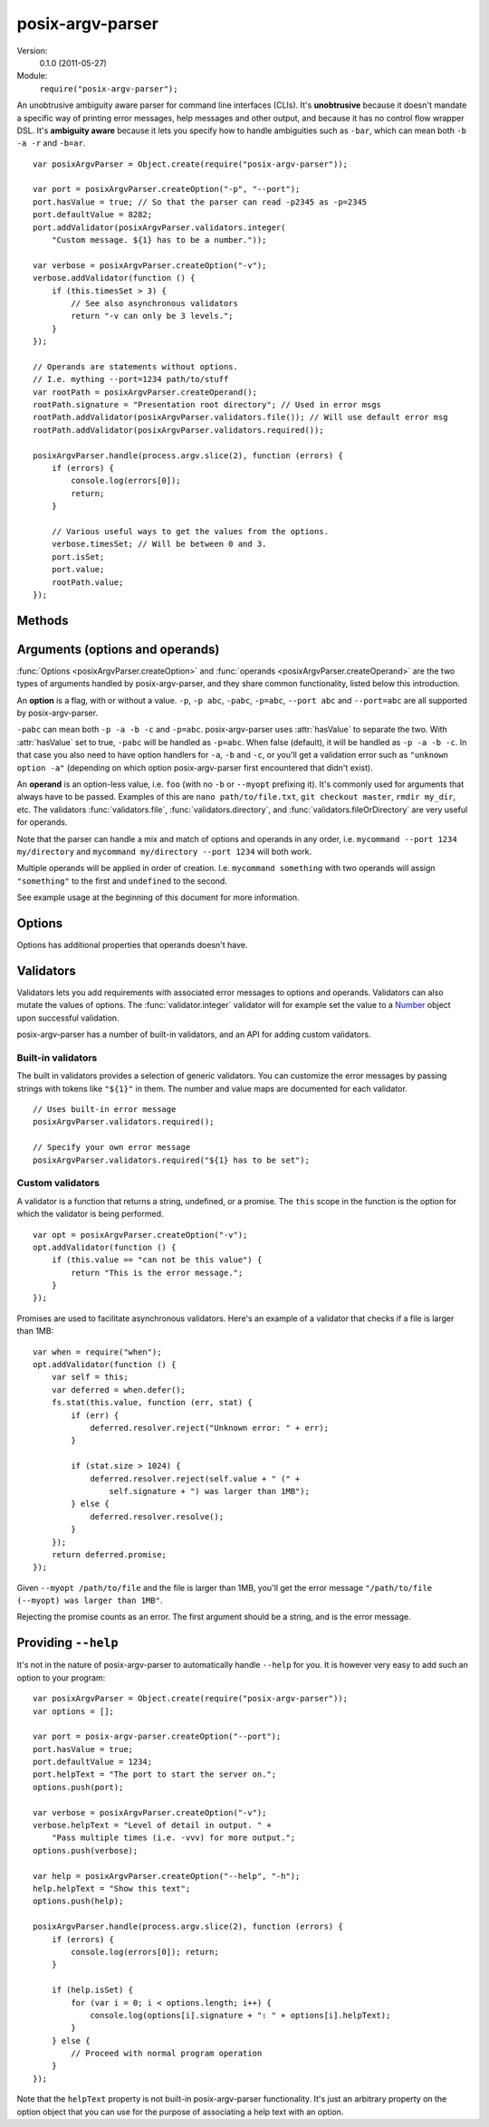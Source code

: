 .. default-domain:: js
.. highlight:: javascript
.. _posix-argv-parser:

=================
posix-argv-parser
=================

Version:
    0.1.0 (2011-05-27)

Module:
    ``require("posix-argv-parser");``

An unobtrusive ambiguity aware parser for command line interfaces (CLIs). It's
**unobtrusive** because it doesn't mandate a specific way of printing error
messages, help messages and other output, and because it has no control flow
wrapper DSL. It's **ambiguity aware** because it lets you specify how to handle
ambiguities such as ``-bar``, which can mean both ``-b -a -r`` and ``-b=ar``.

::

    var posixArgvParser = Object.create(require("posix-argv-parser"));

    var port = posixArgvParser.createOption("-p", "--port");
    port.hasValue = true; // So that the parser can read -p2345 as -p=2345
    port.defaultValue = 8282;
    port.addValidator(posixArgvParser.validators.integer(
        "Custom message. ${1} has to be a number."));

    var verbose = posixArgvParser.createOption("-v");
    verbose.addValidator(function () {
        if (this.timesSet > 3) {
            // See also asynchronous validators
            return "-v can only be 3 levels.";
        }
    });

    // Operands are statements without options.
    // I.e. mything --port=1234 path/to/stuff
    var rootPath = posixArgvParser.createOperand();
    rootPath.signature = "Presentation root directory"; // Used in error msgs
    rootPath.addValidator(posixArgvParser.validators.file()); // Will use default error msg
    rootPath.addValidator(posixArgvParser.validators.required());

    posixArgvParser.handle(process.argv.slice(2), function (errors) {
        if (errors) {
            console.log(errors[0]);
            return;
        }

        // Various useful ways to get the values from the options.
        verbose.timesSet; // Will be between 0 and 3.
        port.isSet;
        port.value;
        rootPath.value;
    });


Methods
=======

.. function:: Object.create(module)

    ::

        var posixArgvParser = Object.create(require("posix-argv-parser"));

    Creates a new instance of posix-argv-parser.

.. function:: posixArgvParser.createOption(opt1, [opt2, ...])

    ::

        var opt = posixArgvParser.createOption("opt1", "opt2", "opt3");

    Creates a new ``option``. An option has all the properties of an
    ``argument``, as well as :attr:`option.hasValue` and
    :attr:`option.timesSet`.

.. function:: posixArgvParser.addShorthand(opt, [argv1, ...])

    A shorthand is a convenience method for adding options to your CLI that
    actually sets other options.

    ::

        var opt = posixArgvParser.createOption("--environment");
        opt.hasValue = true;

        posixArgvParser.addShorthand("--development",
            ["--environment", "development"]);
        posixArgvParser.addShorthand("--production",
            ["--environment", "production"]);

    This makes passing ``--development`` an equlvalent to passing
    ``--environment development``.

.. function:: posixArgvParser.createOperand()

    ::

        var opd = posixArgvParser.createOperand();

    Creates a new operand. An operand has all the properties of an ``argument``.

.. function:: posixArgvParser.handle(args, callback)

    Performs parsing and validation of argv. In Node.JS, make sure to discard
    the first two items of `process.argv
    <http://nodejs.org/api/process.html#process_process_argv>`_, as they
    contain unrelated arguments ("node" and the file name).

    The callback is called with one argument, ``errors``, which is either
    undefined, or an array of errors and/or validation messages.

    ::

        var posixArgvParser = Object.create(require("posix-argv-parser"));
        posixArgvParser.handle(process.argv.slice(2), function (errors) {
            if (errors) {
                // Print an error msg, i.e. console.log(errors[0])
                return;
            }
            // Continue with normal operation. I.e. myOpt.hasValue,
            // myOpt.timesSet, otherOpt.value, etc.
        });


Arguments (options and operands)
================================

:func:`Options <posixArgvParser.createOption>` and :func:`operands
<posixArgvParser.createOperand>` are the two types of arguments handled by
posix-argv-parser, and they share common functionality, listed below this
introduction.

An **option** is a flag, with or without a value. ``-p``, ``-p abc``,
``-pabc``, ``-p=abc``, ``--port abc`` and ``--port=abc`` are all supported by
posix-argv-parser.

``-pabc`` can mean  both ``-p -a -b -c`` and ``-p=abc``. posix-argv-parser uses
:attr:`hasValue` to separate the two. With :attr:`hasValue` set to true,
``-pabc`` will be handled as ``-p=abc``. When false (default), it will be
handled as ``-p -a -b -c``. In that case you also need to have option handlers
for ``-a``, ``-b`` and ``-c``, or you'll get a validation error such as
``"unknown option -a"`` (depending on which option posix-argv-parser first
encountered that didn't exist).

An **operand** is an option-less value, i.e. ``foo`` (with no ``-b`` or
``--myopt`` prefixing it). It's commonly used for arguments that always have to
be passed. Examples of this are ``nano path/to/file.txt``, ``git checkout
master``, ``rmdir my_dir``, etc. The validators :func:`validators.file`,
:func:`validators.directory`, and :func:`validators.fileOrDirectory` are very
useful for operands.

Note that the parser can handle a mix and match of options and operands in any
order, i.e. ``mycommand --port 1234 my/directory`` and ``mycommand my/directory
--port 1234`` will both work.

Multiple operands will be applied in order of creation. I.e. ``mycommand
something`` with two operands will assign ``"something"`` to the first and
``undefined`` to the second.

See example usage at the beginning of this document for more information.

.. function:: arg.addValidator(validator)

    Adds a validator to an argument (option or operand).

.. attribute:: arg.isSet

    True or false depending on whether or not the argument was present in argv.

.. attribute:: arg.value

    The value of the argument. Is normally a string, but may be any object
    since validators can change argument values as they see fit. See
    :attr:`arg.actualValue`.

.. attribute:: arg.actualValue

    Override the value an argument gets from argv. This is probably only useful
    in validations. The :func:`validator.integer` built in validator uses this
    to set the value to a number object instead of a string object, for
    example.

.. attribute:: arg.operation

    ::

        myOpt.operation = function(promise) {
            // ...
        };

    Arguments can have an optional operation associated with it. When the
    argument is present in ``argv``, the handler will be executed before
    :func:`posixArgvParser.handle` resolves. The operation is handed a promise.
    Resolving the promise will set the :attr:`value of the argument
    <arg.value>`.  Rejecting it will make :func:`posixArgvParser.handle` return
    an error. This is useful because it guarantees that at the time you handle,
    you know you either have the correct operation value or an error.

    An example where operations are useful is to parse and read a config file
    on the file system::

        myOpt.operation = function (promise) {
            fs.readFile(myOpt.value, function (err, data) {
                if (err) {
                    promise.reject(err.message);
                } else {
                    promise.resolve(JSON.parse(data));
                }
            });
        };

.. attribute:: arg.signature

    The signature is used to identify options and operands in validation errors.
    Options automatically gets a signature consisting of the option flags assigned
    to it::

        var opt = posixArgvParser.createOption("-v", "--version");
        opt.signature; // "-v/--version"
        opt.signature = "-v"; // custom signature

    Specifying a signature is more useful for operands, since an operand doesn't
    have any data that it can use to auto generate a signature::

        var rootDir = posixArgvParser.createOperand();
        rootDir.signature; // undefined, operands has no default signature
        rootDir.signature = "Root directory";


Options
=======

Options has additional properties that operands doesn't have.

.. attribute:: option.timesSet

    The number of times an option has been set. Useful for options like ``-v``
    (verbose) which you might want to allow setting multiple times, giving the
    user more and more verbose output from your program::

        -v // 1
        -vv // 2
        -v -v -v -v // 4
        -v -vv -vv -vvv // 8

.. attribute:: option.hasValue

    If ``true``, it tells the parser that it should look for a value for this
    option. An error will be generated if the option is passed without a value.
    See :attr:`option.acceptsValueAbsence` to change this behaviour.

    The default value is ``false``.

    If ``false``, you'll get ``"unrecognized option 1234"`` for ``--port
    1234``, since the parser didn't know how to handle "1234".

.. attribute:: option.acceptsValueAbsence

    Allows for passing the option both with and without a value, when
    :attr:`option.hasValue` is true.

    Useful for cases where you have options that work with and without a value
    passed to it, such as ``--help`` and ``--help sometopic``.

    Defaults to ``false``.


Validators
==========

Validators lets you add requirements with associated error messages to options
and operands. Validators can also mutate the values of options. The
:func:`validator.integer` validator will for example set the value to a `Number
<http://developer.mozilla.org/en/JavaScript/Reference/Global_Objects/Number>`_
object upon successful validation.

posix-argv-parser has a number of built-in validators, and an API for adding
custom validators.


Built-in validators
-------------------

The built in validators provides a selection of generic validators. You can
customize the error messages by passing strings with tokens like ``"${1}"`` in
them. The number and value maps are documented for each validator.

::

    // Uses built-in error message
    posixArgvParser.validators.required();

    // Specify your own error message
    posixArgvParser.validators.required("${1} has to be set");

.. function:: validators.required(errorMessage)

    Fails if the option is not set.

    Custom error message:

    ``${1}``:
        The option :attr:`arg.signature`

.. function:: validators.integer(errorMessage)

    Will fail validation if the option was not an integer, i.e. ``"foo"`` and
    ``42.5``. Upon successful validation, the value of the option will be
    overwritten with the Number object for the passed value.

    Custom error message:

    ``${1}``:
        The specified number

    ``${2}``:
       The option :attr:`arg.signature`

.. function:: validators.number(errorMessage)

    Will fail validation if the option was not a number, i.e. ``"foo"`` and
    ``?``. Upon successful validation, the value of the option will be
    overwritten with the Number object for the passed value.

    Custom error message:

    ``${1}``:
        The specified number

    ``${2}``:
        The option :attr:`arg.signature`

.. function:: validators.file(errorMessage)

    Will fail validation if the option was not a path pointing to an existing
    file in the file system.

    Custom error message:

    ``${1}``:
        The specified file

    ``${2}``:
        The option :attr:`arg.signature`

.. function:: validators.directory(errorMessage)

    Will fail validation if the option was not a path pointing to an existing
    directory in the file system.

    Custom error message:

    ``${1}``:
        The specified directory

    ``${2}``:
        The option :attr:`arg.signature`

.. function:: validators.fileOrDirectory(errorMessage)

    Will fail validation if the option was not a path pointing to an existing
    file or directory in the file system. Will fail for block devices, sockets,
    et c.

    Custom error message:

    ``${1}``:
        The specified file or directory

    ``${2}``:
        The option :attr:`arg.signature`


Custom validators
-----------------

A validator is a function that returns a string, undefined, or a promise. The
``this`` scope in the function is the option for which the validator is being
performed.

::

    var opt = posixArgvParser.createOption("-v");
    opt.addValidator(function () {
        if (this.value == "can not be this value") {
            return "This is the error message.";
        }
    });

Promises are used to facilitate asynchronous validators. Here's an example of a
validator that checks if a file is larger than 1MB::

    var when = require("when");
    opt.addValidator(function () {
        var self = this;
        var deferred = when.defer();
        fs.stat(this.value, function (err, stat) {
            if (err) {
                deferred.resolver.reject("Unknown error: " + err);
            }

            if (stat.size > 1024) {
                deferred.resolver.reject(self.value + " (" +
                    self.signature + ") was larger than 1MB");
            } else {
                deferred.resolver.resolve();
            }
        });
        return deferred.promise;
    });

Given ``--myopt /path/to/file`` and the file is larger than 1MB, you'll get the
error message ``"/path/to/file (--myopt) was larger than 1MB"``.

Rejecting the promise counts as an error. The first argument should be a
string, and is the error message.


Providing ``--help``
====================

It's not in the nature of posix-argv-parser to automatically handle ``--help``
for you. It is however very easy to add such an option to your program::

    var posixArgvParser = Object.create(require("posix-argv-parser"));
    var options = [];

    var port = posix-argv-parser.createOption("--port");
    port.hasValue = true;
    port.defaultValue = 1234;
    port.helpText = "The port to start the server on.";
    options.push(port);

    var verbose = posixArgvParser.createOption("-v");
    verbose.helpText = "Level of detail in output. " +
        "Pass multiple times (i.e. -vvv) for more output.";
    options.push(verbose);

    var help = posixArgvParser.createOption("--help", "-h");
    help.helpText = "Show this text";
    options.push(help);

    posixArgvParser.handle(process.argv.slice(2), function (errors) {
        if (errors) {
            console.log(errors[0]); return;
        }

        if (help.isSet) {
            for (var i = 0; i < options.length; i++) {
                console.log(options[i].signature + ": " + options[i].helpText);
            }
        } else {
            // Proceed with normal program operation
        }
    });

Note that the ``helpText`` property is not built-in posix-argv-parser
functionality. It's just an arbitrary property on the option object that you
can use for the purpose of associating a help text with an option.
